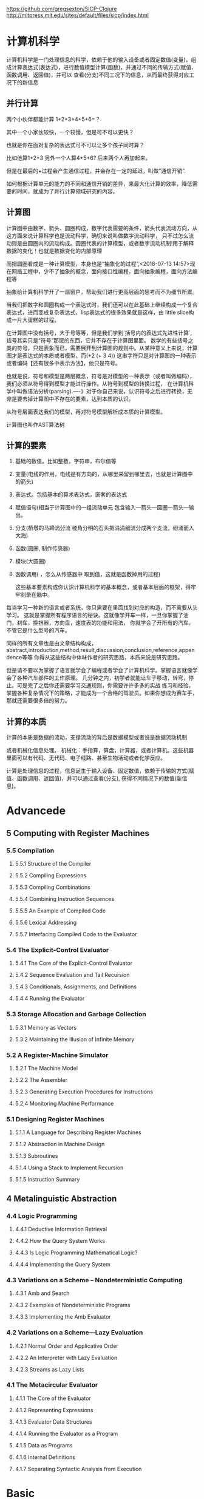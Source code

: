 https://github.com/gregsexton/SICP-Clojure
http://mitpress.mit.edu/sites/default/files/sicp/index.html
* 计算机科学
:PROPERTIES:
:ID:       638585e2-c594-4f9d-8a68-bd809ab31de0
:END:

计算机科学是一门处理信息的科学，依赖于他的输入设备或者固定数值(变量)，组成计算表达式(表达式)，进行数值模型计算(函数)，并通过不同的传输方式(赋值、函数调用、返回值)，并可以
查看(分支)不同工况下的信息，从而最终获得对应工况下的新信息
** 并行计算
:PROPERTIES:
:ID:       a8e44694-9e1e-48d2-926d-29f1f39d9fd4
:END:

两个小伙伴都能计算 1+2+3+4+5+6=？

其中一个小家伙较快，一个较慢，但是可不可以更快？

也就是你在面对复杂的表达式可不可以让多个孩子同时算？

比如他算1+2+3  另外一个人算4+5+6? 后来两个人再加起来。

但是在最后的+过程会产生通信过程，并会存在一定的延迟，叫做“通信开销”.

如何根据计算单元的能力的不同和通信开销的差异，来最大化计算的效率，降低需要的时间，就成为了并行计算领域研究的内容。
** 计算图
:PROPERTIES:
:ID:       34be527a-5c79-4e90-b05f-250fe2c40fc4
:END:

计算图中由数字、箭头、圆圈构成，数字代表需要的条件，箭头代表流动方向，从这方面来说计算科学也是流动科学，确切来说叫做数字流动科学，
只不过怎么流动则是由圆圈内的流动构成。圆圈代表的计算模型，或者数字流动机制!用于解释数据的变化！也就是数据变化的内部原理

而把圆圈看成是一种计算模型，本身也是“抽象化的过程”,<2018-07-13 14:57>现在网络工程中，少不了抽象的概念，面向接口性编程，面向抽象编程，面向方法编程等

抽象给计算机科学开了一扇窗户，帮助我们进行更高层面的思考而不为细节所累。

当我们把数字和圆圈构成一个表达式时，我们还可以在此基础上继续构成一个复合表达式，进而变成复杂表达式，lisp表达式的很多效果就是这样，由
little slice构成一片大蛋糕的过程。

在计算图中没有括号，大于号等等，但是我们学到`括号内的表达式先进性计算`, 括号其实只是“符号”那层的东西，它并不存在于计算图里面。
数学的有些括号之类的符号，只是表象而已，需要展开到计算图的规则中。从某种意义上来说，计算图才是表达式的本质或者模型，而(*2 (+ 3 4))
这串字符只是对计算图的一种表示或者编码【还有很多中表示方法】，他只是符号。

也就是说，符号和模型是两层概念，符号是对模型的一种表示（或者叫做编码），我们必须从符号得到模型才能进行操作。从符号到模型的转换过程，
在计算机科学中叫做语法分析(parsing).----》对于你自己来说，认识符号之后进行转换，无非是要去掉计算图中不存在的要素，达到本质的认识。

从符号层面表达我们的模型，再对符号模型解析成本质的计算模型。

计算图也叫作AST算法树
** 计算的要素
:PROPERTIES:
:ID:       e2bc6b54-0966-4e6b-8816-86269eff8dbe
:END:

1. 基础的数值。比如整数，字符串，布尔值等
2. 变量(电线的作用，电线是有方向的，从哪里来留到哪里去，也就是计算图中的箭头)
3. 表达式。包括基本的算术表达式，嵌套的表达式
4. 赋值语句(相当于计算图中的一组流动单元 包含输入---箭头---圆圈---箭头---输出。
5. 分支(桥墩的马蹄涡分流  棱角分明的石头把涓涓细流分成两个支流，纷涌而入大海)
6. 函数(圆圈, 制作传感器)
7. 模块(大圆圈)
8. 函数调用( ，怎么从传感器中 取到值，这就是函数掉用的过程)

   这些基本要素构成你认识计算机科学的基本概念，或者基本层面的框架，得牢牢刻录在脑中。

每当学习一种新的语言或者系统，你只需要在里面找到对应的构造，而不需要从头学习。
这就是掌握所有程序语言的秘诀。这就像学开车一样，一旦你掌握了油门，刹车，换挡器，方向盘，速度表的功能和用法，
你就学会了开所有的汽车，不管它是什么型号的汽车。

同样的所有文章也是由文章结构构成，abstract,introduction,method,result,discussion,conclusion,reference,appendence等等
你得从这些结构中体味作者的研究思路，本质来说是研究思路。

但是请不要以为掌握了语言就学会了编程或者学会了计算机科学。掌握语言就像学会了各种汽车部件的工作原理。
几分钟之内，初学者就能让车子移动，转弯，停止。可是完了之后你还需要学习交通规则，你需要许许多多的实战
练习和经验，掌握各种复杂情况下的策略，才能成为一个合格的驾驶员。如果你想成为赛车手，那就还需要很多倍的努力。
** 计算的本质
:PROPERTIES:
:ID:       88a7e809-4f03-4c0d-9604-fb389d6f92c5
:END:

计算的本质是数据的流动，支撑流动的背后是数据模型或者说是数据流动机制

或者机械化信息处理。
机械化：手指算，算盘，计算器，或者计算机。这些机器里面可以有代码、无代码、电子线路、甚至生物活动或者化学反应。

计算是处理信息的过程，信息诞生于输入设备、固定数值，依赖于传输的方式(赋值、函数调用、返回值)，并可以通过查看(分支),
获得不同情况下的数值(新信息)。
* Advancede
:PROPERTIES:
:ID:       f61a7032-556f-4ec6-8bc7-03bd01ff3926
:END:

** 5 Computing with Register Machines
:PROPERTIES:
:ID:       f8fa3f73-2daf-47b7-b017-de4b30cee72c
:END:

*** 5.5 Compilation
:PROPERTIES:
:ID:       b5aaed37-39a2-4d27-ae04-04984fd83b04
:END:
**** 5.5.1  Structure of the Compiler
:PROPERTIES:
:ID:       333d026f-26f1-45f4-8305-b1577cdc5fa3
:END:
**** 5.5.2  Compiling Expressions
:PROPERTIES:
:ID:       0c0a78a6-50ca-4273-989c-330e8e607875
:END:
**** 5.5.3  Compiling Combinations
:PROPERTIES:
:ID:       36e0673e-5b91-49c3-b1d3-af245dd5e14b
:END:
**** 5.5.4  Combining Instruction Sequences
:PROPERTIES:
:ID:       c8974961-5952-4c3c-8916-3828ad99a810
:END:
**** 5.5.5  An Example of Compiled Code
:PROPERTIES:
:ID:       68e3415e-d676-4f32-bdcc-3f768916ca35
:END:
**** 5.5.6  Lexical Addressing
:PROPERTIES:
:ID:       31a71322-8d2e-4eb8-ad56-a53d7554a784
:END:
**** 5.5.7  Interfacing Compiled Code to the Evaluator
:PROPERTIES:
:ID:       357910f4-9bd6-492d-8e87-9690d02e04da
:END:


*** 5.4 The Explicit-Control Evaluator
:PROPERTIES:
:ID:       4b288830-3f89-41d4-9a3c-3f5de9247323
:END:
**** 5.4.1  The Core of the Explicit-Control Evaluator
:PROPERTIES:
:ID:       6b1ce902-1440-4352-9260-4a5a7f6f6a4d
:END:
**** 5.4.2  Sequence Evaluation and Tail Recursion
:PROPERTIES:
:ID:       3a2e8626-7841-4895-9ed6-1faf0bda6990
:END:
**** 5.4.3  Conditionals, Assignments, and Definitions
:PROPERTIES:
:ID:       5228f7e7-5989-4e5e-99a4-fa09946fc239
:END:
**** 5.4.4  Running the Evaluator
:PROPERTIES:
:ID:       9cc52ca1-f44e-4a21-ac4f-348273f41f2f
:END:


*** 5.3 Storage Allocation and Garbage Collection
:PROPERTIES:
:ID:       f6a4b84d-fa86-4c41-ba60-28750b4a829e
:END:
**** 5.3.1  Memory as Vectors
:PROPERTIES:
:ID:       9df00166-ff10-403b-814f-b5bd8df9cc34
:END:
**** 5.3.2  Maintaining the Illusion of Infinite Memory
:PROPERTIES:
:ID:       2a36d82d-112f-44a7-b600-40092e8106f0
:END:



*** 5.2 A Register-Machine Simulator
:PROPERTIES:
:ID:       d4121662-1c0d-4e2e-b90c-f8eb4e84130b
:END:
**** 5.2.1  The Machine Model
:PROPERTIES:
:ID:       2a0d1a2d-d8de-4054-8528-4a5006f088ce
:END:
**** 5.2.2  The Assembler
:PROPERTIES:
:ID:       a4d114c9-5c04-4f5e-a088-1aa6781dc6a5
:END:
**** 5.2.3  Generating Execution Procedures for Instructions
:PROPERTIES:
:ID:       89d2287c-e001-4edb-90d2-f2673e63d32f
:END:
**** 5.2.4  Monitoring Machine Performance
:PROPERTIES:
:ID:       f50b56b0-fc6f-4341-b8e2-9648fbacea08
:END:


*** 5.1 Designing Register Machines
:PROPERTIES:
:ID:       5e4cccae-b246-4dfb-b558-4fefa1cd3538
:END:
**** 5.1.1  A Language for Describing Register Machines
:PROPERTIES:
:ID:       0e76db61-7854-4de4-831e-193ae6208643
:END:
**** 5.1.2  Abstraction in Machine Design
:PROPERTIES:
:ID:       bbbfe86d-e634-4b12-ac42-172a07a07d3c
:END:
**** 5.1.3  Subroutines
:PROPERTIES:
:ID:       810aa9c4-2129-483f-9cc5-14d8ceab292b
:END:
**** 5.1.4  Using a Stack to Implement Recursion
:PROPERTIES:
:ID:       3671e05f-7a5c-4772-b6a2-9152c3375911
:END:
**** 5.1.5  Instruction Summary
:PROPERTIES:
:ID:       0678ff2b-16c1-4e2f-8b40-eec1c194cfcb
:END:



** 4 Metalinguistic Abstraction
:PROPERTIES:
:ID:       39b4331c-b3de-489f-aec2-15407406a784
:END:
*** 4.4 Logic Programming
:PROPERTIES:
:ID:       48e52255-8aa3-433a-bf3a-89c1c943e656
:END:
**** 4.4.1  Deductive Information Retrieval
:PROPERTIES:
:ID:       6225f976-f17b-4640-abdc-d9bfe53ed80f
:END:
**** 4.4.2  How the Query System Works
:PROPERTIES:
:ID:       bb8f9cad-ce2d-47d0-a3e4-f41bb9e6a139
:END:
**** 4.4.3  Is Logic Programming Mathematical Logic?
:PROPERTIES:
:ID:       43d75fd9-3c10-469c-b447-55f7f4e517bd
:END:
**** 4.4.4  Implementing the Query System
:PROPERTIES:
:ID:       84c8b08a-5617-4efd-9f8c-0aca90e52b37
:END:


*** 4.3 Variations on a Scheme -- Nondeterministic Computing
:PROPERTIES:
:ID:       8bbfdb07-80d6-4716-8fca-1249185b29de
:END:
**** 4.3.1  Amb and Search
:PROPERTIES:
:ID:       f55beb35-d554-4d05-81c3-ab9070bb4ee4
:END:
**** 4.3.2  Examples of Nondeterministic Programs
:PROPERTIES:
:ID:       6397da86-c961-4e77-8325-6e5d1a923aa6
:END:
**** 4.3.3  Implementing the Amb Evaluator
:PROPERTIES:
:ID:       b4711c50-3e0e-429a-8bd6-d132f51410c6
:END:



*** 4.2 Variations on a Scheme---Lazy Evaluation
:PROPERTIES:
:ID:       e0a9a5ae-71ba-4780-bdab-84450ac607ba
:END:
**** 4.2.1  Normal Order and Applicative Order
:PROPERTIES:
:ID:       3446c5a7-266a-406d-bf89-1311529410c9
:END:
**** 4.2.2  An Interpreter with Lazy Evaluation
:PROPERTIES:
:ID:       b70b1904-119b-4eeb-8d8b-d3d867a0fca1
:END:
**** 4.2.3  Streams as Lazy Lists
:PROPERTIES:
:ID:       8f8ee219-f7fa-4fab-bcb3-db96d09023d7
:END:

*** 4.1 The Metacircular Evaluator
:PROPERTIES:
:ID:       7a444528-a18c-4189-8f8f-ff3c01fff5a9
:END:
**** 4.1.1  The Core of the Evaluator
:PROPERTIES:
:ID:       5b0b922d-f1af-4ea8-a829-f275151edea2
:END:
**** 4.1.2  Representing Expressions
:PROPERTIES:
:ID:       5c7dfca2-28f1-4c14-8739-d556169668b0
:END:
**** 4.1.3  Evaluator Data Structures
:PROPERTIES:
:ID:       c69f36e7-12e1-4f85-8fdb-6e8022be6a71
:END:
**** 4.1.4  Running the Evaluator as a Program
:PROPERTIES:
:ID:       16bc10e6-f84b-43b9-9c89-91c587e11447
:END:
**** 4.1.5  Data as Programs
:PROPERTIES:
:ID:       78a34a5a-94c1-4c3f-8597-44caad4d312f
:END:
**** 4.1.6  Internal Definitions
:PROPERTIES:
:ID:       914673b4-b6b5-4d52-a05c-5e7dce668e11
:END:
**** 4.1.7  Separating Syntactic Analysis from Execution
:PROPERTIES:
:ID:       92ab7c2b-3f3a-4e95-beba-b1658fb552b8
:END:
 

* Basic
:PROPERTIES:
:ID:       bbb1be03-6ae0-4ba9-9448-89d9ab4c1788
:END:
** 3 Modularity,Objects,and State
:PROPERTIES:
:ID:       f45df20e-ba73-469a-9ba8-16eded559b77
:END:
*** 3.5 Streams
:PROPERTIES:
:ID:       e34f0ea5-b75d-47de-87e4-fbb97e7113b5
:END:
**** 3.5.1  Streams Are Delayed Lists
:PROPERTIES:
:ID:       6af7f13e-2a08-47a1-9918-5e5c8dc13c1e
:END:
**** 3.5.2  Infinite Streams
:PROPERTIES:
:ID:       71f10154-7620-48a4-9992-7cac674e3fce
:END:
**** 3.5.3  Exploiting the Stream Paradigm
:PROPERTIES:
:ID:       c052fa21-0faa-4697-92f1-b8a3a6a59cd9
:END:
**** 3.5.4  Streams and Delayed Evaluation
:PROPERTIES:
:ID:       1b129037-10b6-41d4-b197-74e405e39b90
:END:
**** 3.5.5  Modularity of Functional Programs and Modularity of Objects
:PROPERTIES:
:ID:       8b294673-1466-4793-9336-3949e67cedcd
:END:


*** 3.4 Concurrency:Time Is of the Essence
:PROPERTIES:
:ID:       45bdd041-de94-4f50-8699-1a0c2eebc0de
:END:
**** 3.4.1  The Nature of Time in Concurrent Systems
:PROPERTIES:
:ID:       660b4d21-d0c3-4364-8ac7-29101e654a7d
:END:
**** 3.4.2  Mechanisms for Controlling Concurrency
:PROPERTIES:
:ID:       0517b4fb-8b71-43aa-95b1-1c4c5b984fae
:END:


*** 3.3 Modeling with Mutable Data
:PROPERTIES:
:ID:       a1f3d53a-7141-40d4-bc1a-80a0febe7aa2
:END:
**** 3.3.1  Mutable List Structure
:PROPERTIES:
:ID:       78a97156-b782-47cf-b801-1a5f78afd995
:END:
**** 3.3.2  Representing Queues
:PROPERTIES:
:ID:       f90033ad-344a-44a4-9eae-779ecee679f4
:END:
**** 3.3.3  Representing Tables
:PROPERTIES:
:ID:       367a01e0-bd94-4295-b58a-268a41c7f007
:END:
**** 3.3.4  A Simulator for Digital Circuits
:PROPERTIES:
:ID:       344446ec-18c9-45d0-8ac5-3c08f48db94d
:END:
**** 3.3.5  Propagation of Constraints
:PROPERTIES:
:ID:       5599cdd1-e489-4734-a787-265ada9522a0
:END:


*** 3.2 The Environment Model of Evaluation
:PROPERTIES:
:ID:       15ba7597-89e7-4589-903b-5372e1346305
:END:
**** 3.2.1  The Rules for Evaluation
:PROPERTIES:
:ID:       e5ce0628-518a-4fe1-9a34-cfa45f851cd0
:END:
**** 3.2.2  Applying Simple Procedures
:PROPERTIES:
:ID:       0e851871-00de-434c-97c9-43a3aa63a327
:END:
**** 3.2.3  Frames as the Repository of Local State
:PROPERTIES:
:ID:       0f347208-1a76-4f04-8598-cec6f519eca9
:END:
**** 3.2.4  Internal Definitions
:PROPERTIES:
:ID:       4aadfbcb-cd28-489a-9153-7c884e9c016d
:END:


*** 3.1 Assignment and Local State
:PROPERTIES:
:ID:       34f31574-407f-4cc4-aa62-9a1799317c31
:END:
**** 3.1.1  Local State Variables
:PROPERTIES:
:ID:       eed5a482-7932-45b4-95b6-dac38731171c
:END:
**** 3.1.2  The Benefits of Introducing Assignment
:PROPERTIES:
:ID:       2335e717-3482-4a1f-8d25-152b0bcfe67e
:END:
**** 3.1.3  The Costs of Introducing Assignment
:PROPERTIES:
:ID:       4d65c4b5-f1be-4f3c-a1ac-47875b032d89
:END:


** 2 Building Abstractions with Data
:PROPERTIES:
:ID:       3b16776b-e53e-4f62-bfb2-c41eea5e0281
:END:
*** 2.5 Systems with Generic Operations
:PROPERTIES:
:ID:       3b1300aa-e880-414d-acfe-7d3ba28c7b90
:END:
**** 2.5.1  Generic Arithmetic Operations
:PROPERTIES:
:ID:       477f0e32-a949-4496-ac14-340e22ddc3d1
:END:
**** 2.5.2  Combining Data of Different Types
:PROPERTIES:
:ID:       e6857034-062d-49f9-a860-9cfa126e8b4a
:END:
**** 2.5.3  Example: Symbolic Algebra
:PROPERTIES:
:ID:       c8444e09-1631-4a1f-a0df-2162b50f499d
:END:



*** 2.4 Multiple Representations for Abstract data
:PROPERTIES:
:ID:       97c3a711-d11b-4840-acd2-1f97495f3b38
:END:
**** 2.4.1  Representations for Complex Numbers
:PROPERTIES:
:ID:       161724a4-6607-4734-a46a-2804301d7138
:END:
**** 2.4.2  Tagged data
:PROPERTIES:
:ID:       d2a5ddc2-170a-4735-9a7a-5f97a847761f
:END:
**** 2.4.3  Data-Directed Programming and Additivity
:PROPERTIES:
:ID:       7fcee2b1-a0bf-47c3-b405-85b93861c2c1
:END:


*** 2.3 Symbolic Data
:PROPERTIES:
:ID:       cec1aea8-fbaf-44b9-baa1-cd6930f3e8e9
:END:
**** 2.3.1  Quotation
:PROPERTIES:
:ID:       efa30a0d-46a0-4b9b-abd2-996c7cc28428
:END:
**** 2.3.2  Example: Symbolic Differentiation
:PROPERTIES:
:ID:       94f0fe56-c78f-4280-91a9-64a920fa69e4
:END:
**** 2.3.3  Example: Representing Sets
:PROPERTIES:
:ID:       ad493232-d256-4488-a215-32e1aef81619
:END:
**** 2.3.4  Example: Huffman Encoding Trees
:PROPERTIES:
:ID:       901f9c09-5f4f-4106-bdd9-d0ea1a4ff9dd
:END:

*** 2.2 Hierachical data and the Closure Property
:PROPERTIES:
:ID:       9e2278fe-7291-4794-9e86-6c3ea5ee1dc3
:END:

**** 2.2.1  Representing Sequences
:PROPERTIES:
:ID:       dfc44634-2a06-456b-97e7-377ef9f41c8f
:END:
**** 2.2.2  Hierarchical Structures
:PROPERTIES:
:ID:       2d9025f2-e0b3-4803-bea1-e09fe0f77da4
:END:
**** 2.2.3  Sequences as Conventional Interfaces
:PROPERTIES:
:ID:       a128f6aa-332d-442e-83f3-68e1ae357d43
:END:
**** 2.2.4  Example: A Picture Language
:PROPERTIES:
:ID:       ff873936-7de1-4db2-9f58-f0b2b8b438d6
:END:


*** 2.1 Introduction to Data Abstraction
:PROPERTIES:
:ID:       b80ebc70-398d-43ad-a38c-aac7b3e3b2ba
:END:

****  2.1.1  Example: Arithmetic Operations for Rational Numbers
:PROPERTIES:
:ID:       7ca74747-35d3-43a6-840d-84a6024b923a
:END:
****  2.1.2  Abstraction Barriers
:PROPERTIES:
:ID:       ba3cd7dd-1c5e-474e-9933-0a684678318d
:END:
****  2.1.3  What Is Meant by Data?
:PROPERTIES:
:ID:       b441a3d6-bb36-4f83-bfde-88c8ea5ce84f
:END:
****  2.1.4  Extended Exercise: Interval Arithmetic
:PROPERTIES:
:ID:       4bbdcfd3-0be3-429b-8ea4-fe3be8f27b9f
:END:
** 1 Building Abstraction with Procedures
:PROPERTIES:
:ID:       a0ca1bb5-cc16-4a31-b4fe-aefc89b4d536
:END:
*** 1.3 Formulating Abstractions with Higher-Order Procedures
:PROPERTIES:
:ID:       0b6e913d-1815-4e51-8826-7dd90e411f01
:END:
**** 1.3.2 Constructing Procedures Using Lambda
:PROPERTIES:
:ID:       ad97756a-d9f1-4272-b953-7d517feb4234
:END:


#+BEGIN_SRC scheme
  (define (sum term a next b)
      (if (> a b)
          0
          (+ (term a)
              (sum term (next a) next b))))

; racket状态下 初始文件有效
;    (define (inc n) (+ n 1))

;    (define (cube x) (* x x x))

    (define (sum-cubes a b)
      (sum cube a inc b))

    (sum-cubes 1 10)
#+END_SRC

#+RESULTS:
: 3025


***** test2


geiser-racket-init-file

#+NAME: Integral
#+BEGIN_SRC scheme 
      (define (sum term a next b)
        (if (> a b)
            0
            (+ (term a)
               (sum term (next a) next b))))

      (define (pi-sum a b)
        (sum (lambda (x) (/ 1.0 (* x (+ x 2))))
             a
             (lambda (x) (+ x 4))
             b))



      (define (integral f a b dx)
        (* (sum f
                (+ a (/ dx 2.0))
                (lambda (x) (+ x dx))
                b)
           dx))

    (define (square x) (* x x))


  ;  ((lambda (x y z) (+ x y (square z))) 1 2 3)

      (define (f x y)
        (define a (+ 1 (* x y)))
        (define b (- 1 y))
        (+ (* x (square a))
           (* y b)
           (* a b)))

      (f 5 6)

#+END_SRC

#+RESULTS: Integral
: 4620


***** factorial test

#+NAME: factorial
#+BEGIN_SRC scheme
  (factorial 4)
#+END_SRC

#+RESULTS: factorial
: 24


